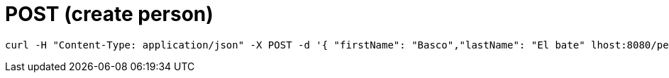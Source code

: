= POST (create person)

```
curl -H "Content-Type: application/json" -X POST -d '{ "firstName": "Basco","lastName": "El bate" lhost:8080/persons/
```
